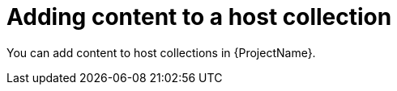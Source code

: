 [id="Adding_Content_to_a_Host_Collection_{context}"]
= Adding content to a host collection

You can add content to host collections in {ProjectName}.
